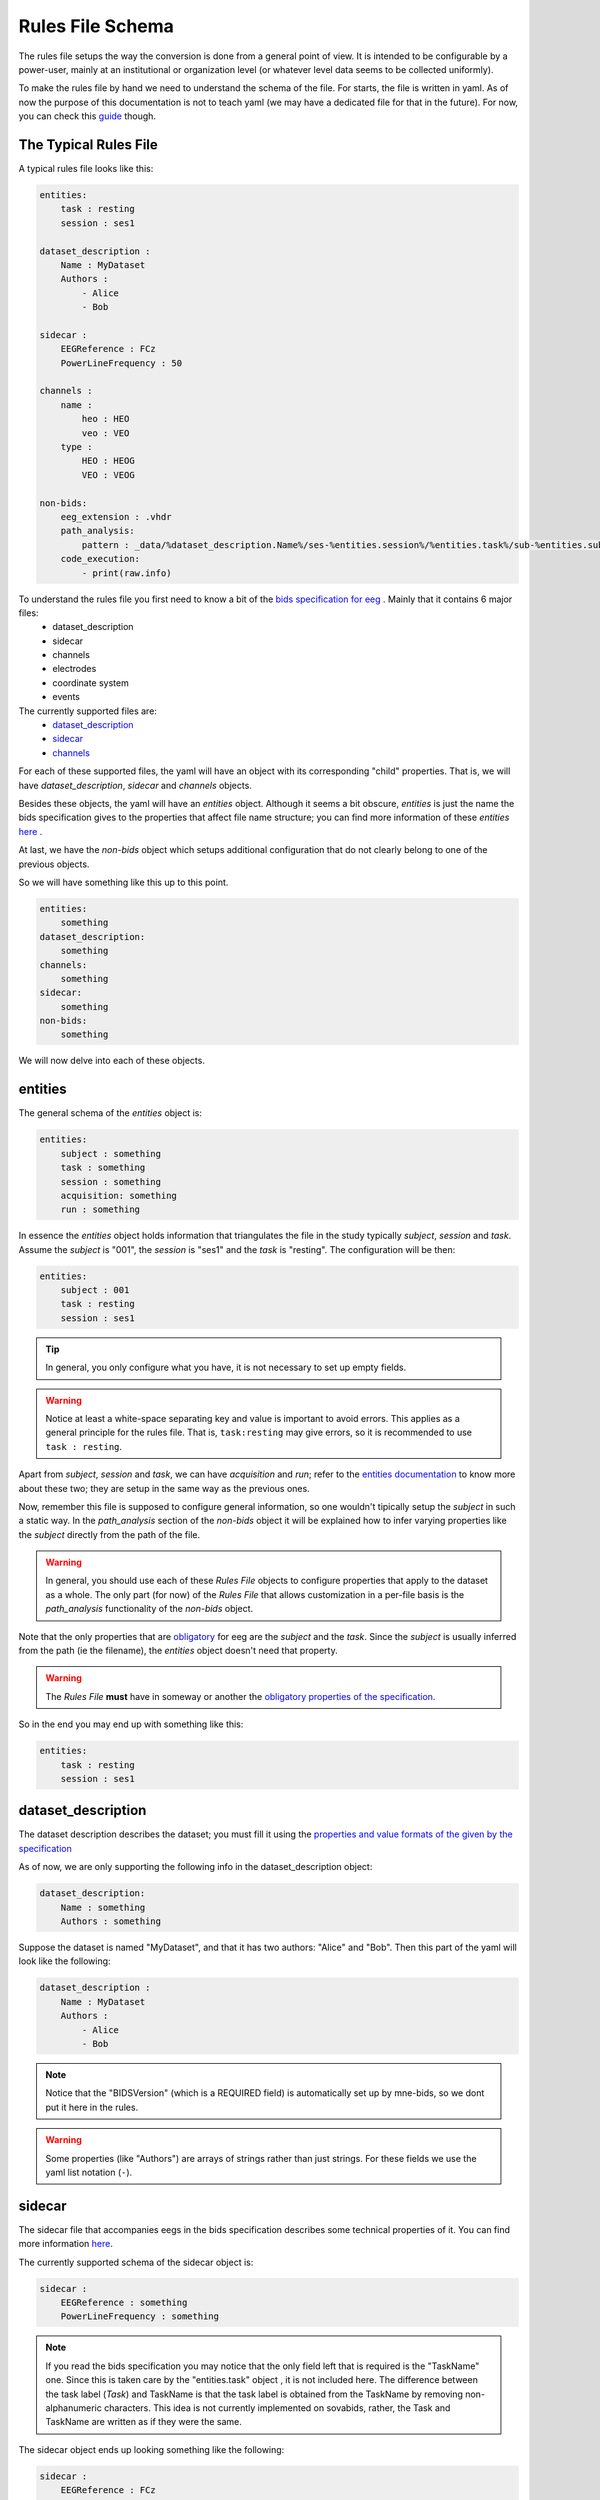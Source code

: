 Rules File Schema
=================

The rules file setups the way the conversion is done from a general point of view. It is intended to be configurable by a power-user, mainly at an institutional or organization level (or whatever level data seems to be collected uniformly). 

To make the rules file by hand we need to understand the schema of the file. For starts, the file is written in yaml. As of now the purpose of this documentation is not to teach yaml (we may have a dedicated file for that in the future). For now, you can check this `guide <https://www.cloudbees.com/blog/yaml-tutorial-everything-you-need-get-started>`_ though.

The Typical Rules File
----------------------

A typical rules file looks like this:

.. code-block:: yaml

    entities:
        task : resting
        session : ses1
    
    dataset_description :
        Name : MyDataset
        Authors :
            - Alice
            - Bob

    sidecar : 
        EEGReference : FCz
        PowerLineFrequency : 50

    channels : 
        name :
            heo : HEO
            veo : VEO
        type :
            HEO : HEOG
            VEO : VEOG

    non-bids:
        eeg_extension : .vhdr
        path_analysis:
            pattern : _data/%dataset_description.Name%/ses-%entities.session%/%entities.task%/sub-%entities.subject%.vhdr
        code_execution:
            - print(raw.info)


To understand the rules file you first need to know a bit of the `bids specification for eeg <eegdocs_>`_ . Mainly that it contains 6 major files:
    - dataset_description
    - sidecar
    - channels
    - electrodes
    - coordinate system
    - events

The currently supported files are: 
    - `dataset_description <daset_descr_>`_
    - `sidecar <sidecardocs_>`_
    - `channels <chandocs_>`_
 
For each of these supported files, the yaml will have an object with its corresponding "child" properties. That is, we will have *dataset_description*, *sidecar* and *channels* objects.

Besides these objects, the yaml will have an *entities* object. Although it seems a bit obscure, *entities* is just the name the bids specification gives to the properties that affect file name structure; you can find more information of these *entities* `here <entitiesdoc_>`_ .

At last, we have the `non-bids` object which setups additional configuration that do not clearly belong to one of the previous objects.


So we will have something like this up to this point.

.. code-block:: yaml

    entities:
        something
    dataset_description:
        something
    channels:
        something
    sidecar:
        something
    non-bids:
        something


We will now delve into each of these objects.

entities
--------

The general schema of the *entities* object is:

.. code-block:: yaml

    entities:
        subject : something
        task : something
        session : something
        acquisition: something
        run : something

In essence the *entities* object holds information that triangulates the file in the study typically *subject*, *session* and *task*. Assume the *subject* is "001", the *session* is "ses1" and the *task* is "resting". The configuration will be then:

.. code-block:: yaml

    entities:
        subject : 001
        task : resting
        session : ses1

.. tip::
    In general, you only configure what you have, it is not necessary to set up empty fields.

.. warning:: 
    Notice at least a white-space separating key and value is important to avoid errors. This applies as a general principle for the rules file. That is, ``task:resting`` may give errors, so it is recommended to use ``task : resting``.

Apart from *subject*, *session* and *task*, we can have *acquisition* and *run*; refer to the `entities documentation <entitiesdoc_>`_ to know more about these two; they are setup in the same way as the previous ones.

Now, remember this file is supposed to configure general information, so one wouldn't tipically setup the *subject* in such a static way. In the *path_analysis* section of the *non-bids* object it will be explained how to infer varying properties like the *subject* directly from the path of the file.

.. warning::
    In general, you should use each of these *Rules File* objects to configure properties that apply to the dataset as a whole. The only part (for now) of the *Rules File* that allows customization in a per-file basis is the *path_analysis* functionality of the *non-bids* object.


Note that the only properties that are `obligatory <eegreq_>`_ for eeg are the *subject* and the *task*. Since the *subject* is usually inferred from the path (ie the filename), the *entities* object doesn't need that property.


.. warning::
    The *Rules File* **must** have in someway or another the `obligatory properties of the specification <eegreq_>`_.

So in the end you may end up with something like this:

.. code-block:: yaml

    entities:
        task : resting
        session : ses1

dataset_description
-------------------

The dataset description describes the dataset; you must fill it using the `properties and value formats of the given by the specification <daset_descr_>`_

As of now, we are only supporting the following info in the dataset_description object:

.. code-block:: yaml

    dataset_description:
        Name : something
        Authors : something

Suppose the dataset is named "MyDataset", and that it has two authors: "Alice" and "Bob". Then this part of the yaml will look like the following:

.. code-block:: yaml

    dataset_description :
        Name : MyDataset
        Authors :
            - Alice
            - Bob

.. note:: 

    Notice that the "BIDSVersion" (which is a REQUIRED field) is automatically set up by mne-bids, so we dont put it here in the rules.

.. warning::

    Some properties (like "Authors") are arrays of strings rather than just strings. For these fields we use the yaml list notation (``-``).


sidecar
-------

The sidecar file that accompanies eegs in the bids specification describes some technical properties of it. You can find more information `here <sidecardocs_>`_.

The currently supported schema of the sidecar object is:

.. code-block:: yaml

    sidecar : 
        EEGReference : something
        PowerLineFrequency : something

.. note::

    If you read the bids specification you may notice that the only field left that is required is the "TaskName" one. Since this is taken care by the "entities.task" object , it is not included here. The difference between the task label (*Task*) and TaskName is that the task label is obtained from the TaskName by removing non-alphanumeric characters. This idea is not currently implemented on sovabids, rather, the Task and TaskName are written as if they were the same.

The sidecar object ends up looking something like the following:

.. code-block:: yaml

    sidecar : 
        EEGReference : FCz
        PowerLineFrequency : 50


channels
--------

Channel information is mostly inferred by MNE upon reading the eeg file so usually you wouldn't need to set a rule for this. In this sense, the rules file setups whatever corrections need to be done on top of the assumptions MNE makes upon reading. 

.. tip::
    One strategy is to do the conversion without any corrections and see what was wrong, then changing the rules file accordingly.

The *channels* object currently supports the following functionality:

    * Renaming channels
    * Setting the type of channels

The schema of the *channels* object is :

.. code-block:: yaml

    channels : 
        name :
            Name : NewName
        type :
            Name : NewType

.. note::

    The types in *NewType* must correspond to the types mentioned in `the specification <chandocs_>`_ . That is: EEG EOG ECG EMG EYEGAZE GSR HEOG MISC PPG PUPIL REF RESP SYSCLOCK TEMP TRIG VEOG .

Renaming Example
^^^^^^^^^^^^^^^^

Here we rename channel "FCZ" to "FCz", and "FPZ" to "Fpz":

.. code-block:: yaml

    channels : 
        name :
            FCZ : FCz
            FPZ : Fpz

.. note::
    Notice here we are not using the list notation (``-``) of yaml; this is because of a technical reason. Internally these operations are encoded as python dictionaries rather than lists.


Type Example
^^^^^^^^^^^^

Here we give the channel "heo" the type "HEOG" and the channel "veo" the type "VEOG".

.. code-block:: yaml

    channels : 
        type :
            heo : HEOG
            veo : VEOG

Renaming and Typing simultaniously:

It is possible that we need to change the name and the type of a channel. In that case only to refer to such channel as the *OldName* in the *name* part of the *channels* object. In the other parts use the *NewName*.

To illustrate the procedure, suppose we want to rename "veo" to "VEO" , "heo" to "HEO" and also set their types to "VEOG" and "HEOG" respecitively. You would do then:

.. code-block:: yaml

    channels : 
        name :
            heo : HEO
            veo : VEO
        type :
            HEO : HEOG
            VEO : VEOG



non-bids
--------

This is the most complex object. As of now what is supported is:

.. code-block:: yaml

    non-bids :
        eeg_extension : something
        path_analysis : 
            something
        code_execution :
            something

eeg_extension
^^^^^^^^^^^^^

This property just defines the extension of the eeg files we want to read. If this property is non-existent then the eeg files will be any from the following extensions: ['.set' ,'.cnt' ,'.vhdr' ,'.bdf' ,'.fif']. 

.. note::
    Notice it is preferable that you put the dot before the extension; the code should add it if you dont though.

Supposing you are using brainvision files, then you would configure it as:

.. code-block:: yaml

    non-bids :
        eeg_extension : '.vhdr'

path_analysis
^^^^^^^^^^^^^

Is used to infer information from the path. Any of the fields from the previous objects are supported as long they consist of a single simple value (anything that is a single number or string). The pattern is applied to every file that has the *eeg_extension* mentioned before.

There are 3 ways to do the *path_analysis*, by a *regex pattern* , by a *placeholder pattern*, or by *paired example*.


regex pattern
"""""""""""""

For this you will need to know regex. Mainly you need to set a capture group for each property you want to infer from the path. You will also need to set the properties you want to infer through a list.

The schema we want to arrive at is :

.. code-block:: yaml
    
    non-bids:
        path_analysis:
            pattern : regex-pattern
            fields :
                - field1
                - field2


This will be explained better with an example, suppose you want to extract information from the following file path: 

.. code-block:: text

    Y:\code\sovabids\_data\lemon\ses-001\resting\sub-010002.vhdr

Intuitively you identify the following pattern: 

.. code-block:: text

    some useless path\ dataset name \ ses-session \ task \ sub- subject.vhdr


You associate each of the properties you want to extract to the properties of the *Rules File*. That is:

    * dataset name is dataset_description.Name
    * session is entities.session
    * task is entities.task
    * subject is entities.subject

These have to be written in a property called *fields* and in the order as they appear in the regex pattern (from left to right).


.. note::

    Notice sovabids uses dot notation to nest properties. That is ```field1.field2`` means that we get inside ``field1`` and then inside ``field2``.

Now you make your regex using capture groups and the forward-slash as the path separator. In this case it would suffice to use: 

.. code-block:: text
    
    _data\/(.+)\/ses-(.+)\/(.+)\/sub-(.+).vhdr

.. tip::
    The capture group (.+) is recommended. The dot will match any character (except line terminators) and the plus sign will match it 1 to unlimited times. Basically it will try to match the longest strings it can given the pattern you gave.

.. warning::
    We need to escape the forward slash in the regex pattern so ``/`` becomes ``\/``.

So your *path_analysis* object is wrote in the *Rules File* as:

.. code-block:: yaml
    
    non-bids:
        path_analysis:
            pattern : _data\/(.+)\/ses-(.+)\/(.+)\/sub-(.+).vhdr
            fields :
                - dataset_description.Name
                - entities.session
                - entities.task
                - entities.subject

.. warning::

    Use the forward-slash as the path separator (``/``) in your path strings regardless of the symbol your OS uses. This is to avoid problems when reading strings. This applies to all of the modes of *path_analysis* :
    regex patterns, placeholder patterns and paired example.

.. warning::
    If the value extracted from a field includes hyphens or underscores (-,_) they will be deleted from the value so as to accomodate automatically to the bids standard.
    The only way to bypass this is if the field is "ignore" (without the quotations).

placeholder pattern
"""""""""""""""""""

The placeholder pattern is intended for less technical users as it is more intuitive (but less powerful) than regex. Internally it is regex nevertheless. Mainly we just need to pass a pattern that mimics the structure of the files by using placeholders to indicate what fields are there.

The schema we want to arrive at is :

.. code-block:: yaml
    
    non-bids:
        path_analysis:
            pattern : placeholder-pattern


The placeholder functionality is inspired by the mp3tag software feature of "format strings":

.. image:: https://user-images.githubusercontent.com/36543115/122836377-c15edd80-d2b7-11eb-8c95-7c5c294e112b.gif

Using the same example as before, suppose you want to extract information from the following file path: 

.. code-block:: text

    Y:\code\sovabids\_data\lemon\ses-001\resting\sub-010002.vhdr

Again, you identify the following pattern: 

.. code-block:: text

    some useless path\ dataset name \ ses-session \ task \ sub- subject.vhdr


You associate each of the properties you want to extract to the properties of the *Rules File* as done before. That is:

    * dataset name is dataset_description.Name
    * session is entities.session
    * task is entities.task
    * subject is entities.subject

Now you just need to set the pattern, remember we need to use forward-slash notation:

.. code-block:: text
    
    _data/%dataset_description.Name%/ses-%entities.session%/%entities.task%/sub-%entities.subject%.vhdr

.. note::
    Notice that the differences are: 
        * that we enclose the desired fields between percentages.
        * that the fields are already in the pattern string
        * that there is no need to escape the forward-slash (```/``) character

.. tip::

    You can use %ignore% if that part of the pattern varies but you don't care about its value.

.. warning::
    If the value extracted from a field includes hyphens or underscores (-,_) they will be deleted from the value so as to accomodate automatically to the bids standard.
    The only way to bypass this is if the field is "ignore".

The placeholder has two advanced configurations which define how the pattern is translated to a regex pattern:

.. code-block:: yaml
    
    non-bids:
        path_analysis:
            pattern : placeholder-pattern
            matcher :  something
            encloser : something

The matcher is the regex string that replaces the fields in the placeholder pattern. By default is ``(.+)``

The encloser is the character that encloses the fields. By default is ``%``.

So if you don't set up these configurations, it is equivalent to having:

.. code-block:: yaml
    
    non-bids:
        path_analysis:
            pattern : placeholder-pattern
            matcher :  (.+)
            encloser : "%"


What we need to write in the *Rules File* is then:

.. code-block:: yaml
    
    non-bids:
        path_analysis:
            pattern : _data/%dataset_description.Name%/ses-%entities.session%/%entities.task%/sub-%entities.subject%.vhdr

.. tip::

    You don't need to put the whole path structure, just from where it interests you. In the examples here we are only interested from the ``_data`` folder.

.. warning::

    It is advisable to include the folder just before the one that is of interest to you. This is so that the sofware is able to discriminate what is of interest in the first field. In this example we started from ``_data`` although in reality we are interested is in the next folder (``lemon``). If we do ``%dataset_description.Name%/ses-%entities.session%/%entities.task%/sub-%entities.subject%.vhdr`` (this is the same pattern but without the ``_data`` folder), the software will have trouble distinguishing what is of interest at the start of the string. This warning applies both to regex and placeholder patterns.


paired example (EXPERIMENTAL)
""""""""""""""""""""""""""""""

.. warning::
    
    This feature is experimental, is not well tested so it may not run correctly.

This is the easiest way to use the *path_analysis* functionality. The idea is to provide a *(source,target)* example.

The *source* would be the filepath of any of the files you want to convert.

The *target* would be the filepath of where you expect the file to go following the bids standard.

The schema we want to arrive at is :

.. code-block:: yaml
    
    non-bids:
        path_analysis:
            source: source_path example
            target: target_path example

This will be explained better with an example, suppose this is the source filepath example you want to use: 

.. code-block:: text

    data/lemon/V001/resting/010002.vhdr

You fabricate by yourself where do you want it to go following the bids standard:

.. code-block:: text

    data_bids/sub-010002/ses-001/eeg/sub-010002_ses-001_task-resting_eeg.vhdr

Sovabids will try to infer the pattern from this example.

So your *path_analysis* object is wrote in the *Rules File* as:

.. code-block:: yaml
    
    non-bids:
        path_analysis:
            source : data/lemon/V001/resting/010002.vhdr
            target : data_bids/sub-010002/ses-001/eeg/sub-010002_ses-001_task-resting_eeg.vhdr

.. warning::

    Notice that we expect you to input a valid bids file as a target. That means the target you provide does follow the bids standard.


.. warning::

    Examples and ambiguity:


    Notice the provided (source,target) pair is not ambiguous. This means that the values for each bids entity only appear once in the provided strings.

    An example of an ambiguous pair would be:

    .. code-block:: text

        source='data/lemon/session001/taskT001/010002.vhdr'
        target='data_bids/sub-010002/ses-001/eeg/sub-010002_ses-001_task-T001_eeg.vhdr'

    Here session '001' is contained inside task 'T001' so sovabids has trouble finding the pattern.

    sovabids developers are planning to include the possibility of giving a list of (source,target) pairs to resolve ambiguity automatically.
    But for now, this is not yet included.

    Do note that the (source,target) example pair is fictional, you can give a non-ambiguous example you imagined by yourself. It does not have to be a real file.

    Following the previous ambiguous example:

    .. code-block:: text

        source='data/lemon/session001/taskT001/010002.vhdr'
        target='data_bids/sub-010002/ses-001/eeg/sub-010002_ses-001_task-T001_eeg.vhdr'


    You could give the following fictional non-ambiguous example: 

    .. code-block:: text

        source='data/lemon/session009/taskT001/010002.vhdr'
        target='data_bids/sub-010002/ses-009/eeg/sub-010002_ses-009_task-T001_eeg.vhdr'
    
    Where since 009 is not found in any other part of the string, it is non ambiguous.
    
    The session 009 may not actually exist on the dataset but for our purposes that does not matter.
    We just care about finding a naming pattern here.

output_format (EXPERIMENTAL)
^^^^^^^^^^^^^^^^^^^^^^^^^^^^

Sets up the output format by controlling the *format* parameter of *mne_bids.write_raw_bids*. Acceptable values are the ones supported by that function (currently 'auto' | 'BrainVision' | 'EDF' | 'FIF').

.. code-block:: yaml
    
    non-bids:
        output_format: 'BrainVision'

file_filter (EXPERIMENTAL)
^^^^^^^^^^^^^^^^^^^^^^^^^^

Used to ignore or only include certain files when sovabids is scanning the **source_path**.

The schema of this property is:

.. code-block:: yaml
    
    non-bids:
        file_filter:
            - include : regex string to use for inclusion
            - exclude : regex string to use for exclusion

This will be executed in the order of appearance. You may include various include/exclude stages. For example, if you have these files:

.. code-block:: bash
    01_eyesClosed.set
    01_eyesClosed_PREP_preprocessed.set
    01_eyesClosed_highpass.set
    01_eyesOpen.set
    01_eyesOpen_PREP_preprocessed.set
    01_eyesOpen_highpass.set
    02_eyesClosed.set
    02_eyesClosed_PREP_preprocessed.set
    02_eyesClosed_highpass.set
    02_eyesOpen.set
    02_eyesOpen_PREP_preprocessed.set
    02_eyesOpen_highpass.set
    03_eyesClosed.set
    03_eyesClosed_PREP_preprocessed.set
    03_eyesClosed_highpass.set
    03_eyesOpen.set
    03_eyesOpen_PREP_preprocessed.set
    03_eyesOpen_highpass.set

If you want to only convert raw eyesClosed files, you could use:

.. code-block:: yaml
    non-bids:
        file_filter:
            - include : eyesClosed
            - exclude : _PREP
            - exclude : _highpass


code_execution
^^^^^^^^^^^^^^

Is used to hold a **list of commands** you want to run for additional flexibility but at the cost of knowing a bit about the backend of this package. Mainly that mne eeg object is called "raw". This means you can manipulate the eeg object if you know how to use mne.

The schema of this property is:

.. code-block:: yaml
    
    non-bids:
        code_execution:
            - command1
            - command2

A useless but simple way to illustrate this is just to print the information of the eeg object when the code is executed. For this you just need to put the following:

.. code-block:: yaml
    
    non-bids:
        code_execution:
            - print(raw.info)

.. note::

    Notice it is a **list** of commands, so each command has a (``-``); even if we execute only one command.

The complete non-bids object
^^^^^^^^^^^^^^^^^^^^^^^^^^^^

Finally, we will have this *non-bids* object (if using the placeholder pattern option):

.. code-block:: yaml

    non-bids:
        eeg_extension : .vhdr
        path_analysis:
            pattern : _data/%dataset_description.Name%/ses-%entities.session%/%entities.task%/sub-%entities.subject%.vhdr
        code_execution:
            - print(raw.info)
        file_filter:
            - include : eyesClosed
            - exclude : _PREP
            - exclude : _highpass
        output_format: 'BrainVision'


.. _entitiesdoc: https://bids-specification.readthedocs.io/en/stable/99-appendices/09-entities.html

.. _eegreq: https://github.com/bids-standard/bids-specification/blob/master/src/schema/datatypes/eeg.yaml

..  _daset_descr: https://bids-specification.readthedocs.io/en/stable/03-modality-agnostic-files.html#dataset-description

.. _sidecardocs: https://bids-specification.readthedocs.io/en/stable/04-modality-specific-files/03-electroencephalography.html#sidecar-json-_eegjson

.. _chandocs: https://bids-specification.readthedocs.io/en/stable/04-modality-specific-files/03-electroencephalography.html#channels-description-_channelstsv

.. _eegdocs: https://bids-specification.readthedocs.io/en/stable/04-modality-specific-files/03-electroencephalography.html